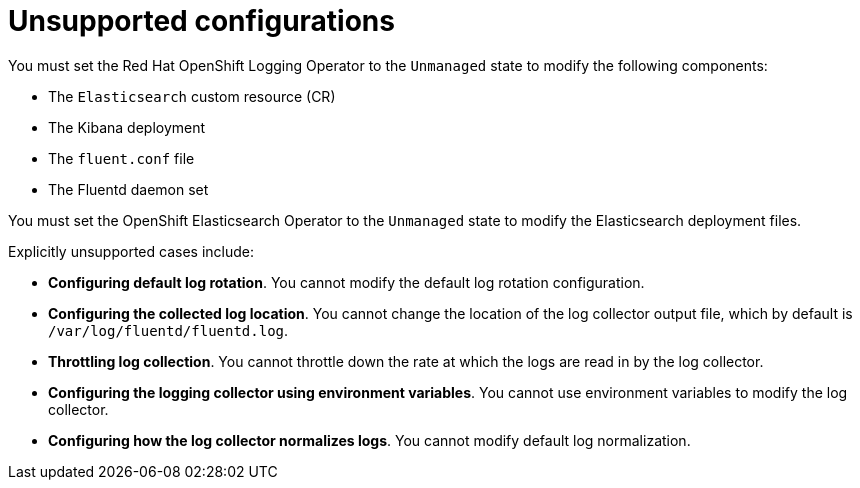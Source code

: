 // Module included in the following assemblies:
//
// * observability/logging/cluster-logging-support.adoc

[id="cluster-logging-maintenance-support-list_{context}"]
= Unsupported configurations

You must set the Red{nbsp}Hat OpenShift Logging Operator to the `Unmanaged` state to modify the following components:

* The `Elasticsearch` custom resource (CR)

* The Kibana deployment

* The `fluent.conf` file

* The Fluentd daemon set

You must set the OpenShift Elasticsearch Operator to the `Unmanaged` state to modify the Elasticsearch deployment files.

Explicitly unsupported cases include:

* *Configuring default log rotation*. You cannot modify the default log rotation configuration.

* *Configuring the collected log location*. You cannot change the location of the log collector output file, which by default is `/var/log/fluentd/fluentd.log`.

* *Throttling log collection*. You cannot throttle down the rate at which the logs are read in by the log collector.

* *Configuring the logging collector using environment variables*. You cannot use environment variables to modify the log collector.

* *Configuring how the log collector normalizes logs*. You cannot modify default log normalization.
